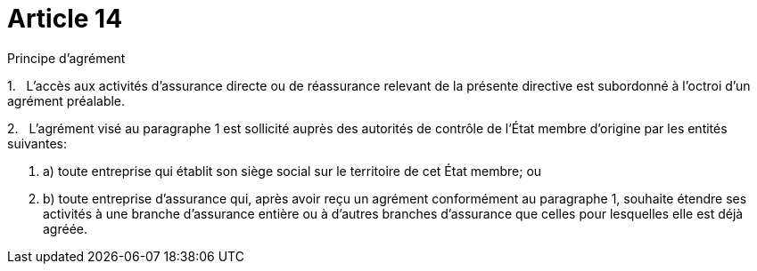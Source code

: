= Article 14

Principe d'agrément

1.   L'accès aux activités d'assurance directe ou de réassurance relevant de la présente directive est subordonné à l'octroi d'un agrément préalable.

2.   L'agrément visé au paragraphe 1 est sollicité auprès des autorités de contrôle de l'État membre d'origine par les entités suivantes:

. a) toute entreprise qui établit son siège social sur le territoire de cet État membre; ou

. b) toute entreprise d'assurance qui, après avoir reçu un agrément conformément au paragraphe 1, souhaite étendre ses activités à une branche d'assurance entière ou à d'autres branches d'assurance que celles pour lesquelles elle est déjà agréée.